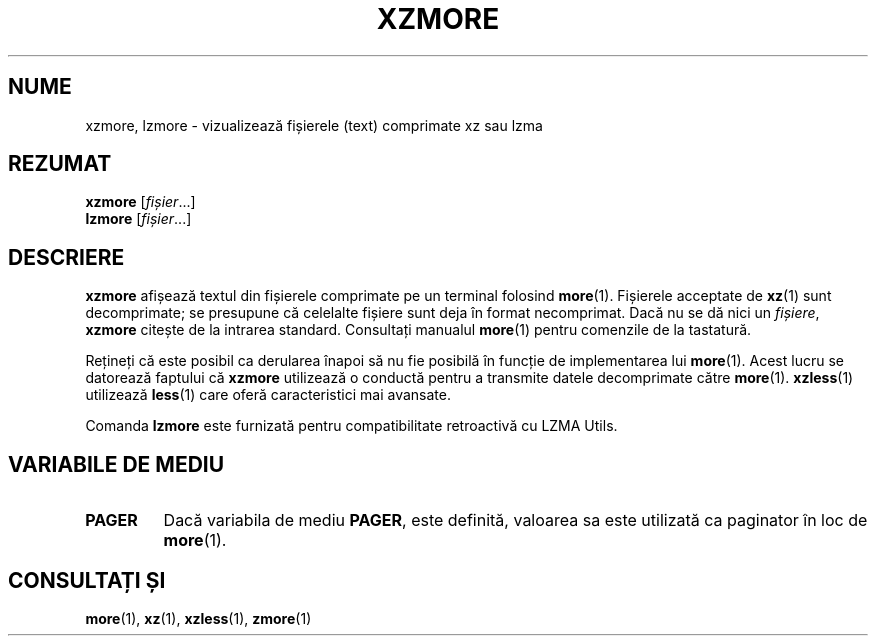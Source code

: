 .\" SPDX-License-Identifier: 0BSD
.\"
.\" Authors: Andrew Dudman
.\"          Lasse Collin
.\"
.\" Romanian translation for xz-man.
.\" Mesajele în limba română pentru manualul pachetului XZ Utils.
.\" Remus-Gabriel Chelu <remusgabriel.chelu@disroot.org>, 2022 - 2024.
.\" Cronologia traducerii fișierului „xz-man”:
.\" Traducerea inițială, făcută de R-GC, pentru versiunea xz-man 5.4.0-pre1.
.\" Actualizare a traducerii pentru versiunea 5.4.0-pre2, făcută de R-GC, dec-2022.
.\" Actualizare a traducerii pentru versiunea 5.4.3, făcută de R-GC, mai-2023.
.\" Actualizare a traducerii pentru versiunea 5.4.4-pre1, făcută de R-GC, iul-2023.
.\" Actualizare a traducerii pentru versiunea 5.6.0-pre1, făcută de R-GC, feb-2024.
.\" Actualizare a traducerii pentru versiunea 5.6.0-pre2, făcută de R-GC, feb-2024.
.\" Actualizare a traducerii pentru versiunea Y, făcută de X, Z(luna-anul).
.\"
.\" (Note that this file is based on xzless.1 instead of gzip's zmore.1.)
.\"
.\"*******************************************************************
.\"
.\" This file was generated with po4a. Translate the source file.
.\"
.\"*******************************************************************
.TH XZMORE 1 "12 februarie 2024" Tukaani "Utilități XZ"
.SH NUME
xzmore, lzmore \- vizualizează fișierele (text) comprimate xz sau lzma
.
.SH REZUMAT
\fBxzmore\fP [\fIfișier\fP...]
.br
\fBlzmore\fP [\fIfișier\fP...]
.
.SH DESCRIERE
\fBxzmore\fP afișează textul din fișierele comprimate pe un terminal folosind
\fBmore\fP(1). Fișierele acceptate de \fBxz\fP(1) sunt decomprimate; se presupune
că celelalte fișiere sunt deja în format necomprimat. Dacă nu se dă nici un
\fIfișiere\fP, \fBxzmore\fP citește de la intrarea standard. Consultați manualul
\fBmore\fP(1) pentru comenzile de la tastatură.
.PP
Rețineți că este posibil ca derularea înapoi să nu fie posibilă în funcție
de implementarea lui \fBmore\fP(1). Acest lucru se datorează faptului că
\fBxzmore\fP utilizează o conductă pentru a transmite datele decomprimate către
\fBmore\fP(1). \fBxzless\fP(1) utilizează \fBless\fP(1) care oferă caracteristici mai
avansate.
.PP
Comanda \fBlzmore\fP este furnizată pentru compatibilitate retroactivă cu LZMA
Utils.
.
.SH "VARIABILE DE MEDIU"
.TP 
\fBPAGER\fP
Dacă variabila de mediu \fBPAGER\fP, este definită, valoarea sa este utilizată
ca paginator în loc de \fBmore\fP(1).
.
.SH "CONSULTAȚI ȘI"
\fBmore\fP(1), \fBxz\fP(1), \fBxzless\fP(1), \fBzmore\fP(1)
